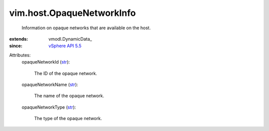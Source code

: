 
vim.host.OpaqueNetworkInfo
==========================
  Information on opaque networks that are available on the host.
:extends: vmodl.DynamicData_
:since: `vSphere API 5.5 <vim/version.rst#vimversionversion9>`_

Attributes:
    opaqueNetworkId (`str <https://docs.python.org/2/library/stdtypes.html>`_):

       The ID of the opaque network.
    opaqueNetworkName (`str <https://docs.python.org/2/library/stdtypes.html>`_):

       The name of the opaque network.
    opaqueNetworkType (`str <https://docs.python.org/2/library/stdtypes.html>`_):

       The type of the opaque network.
